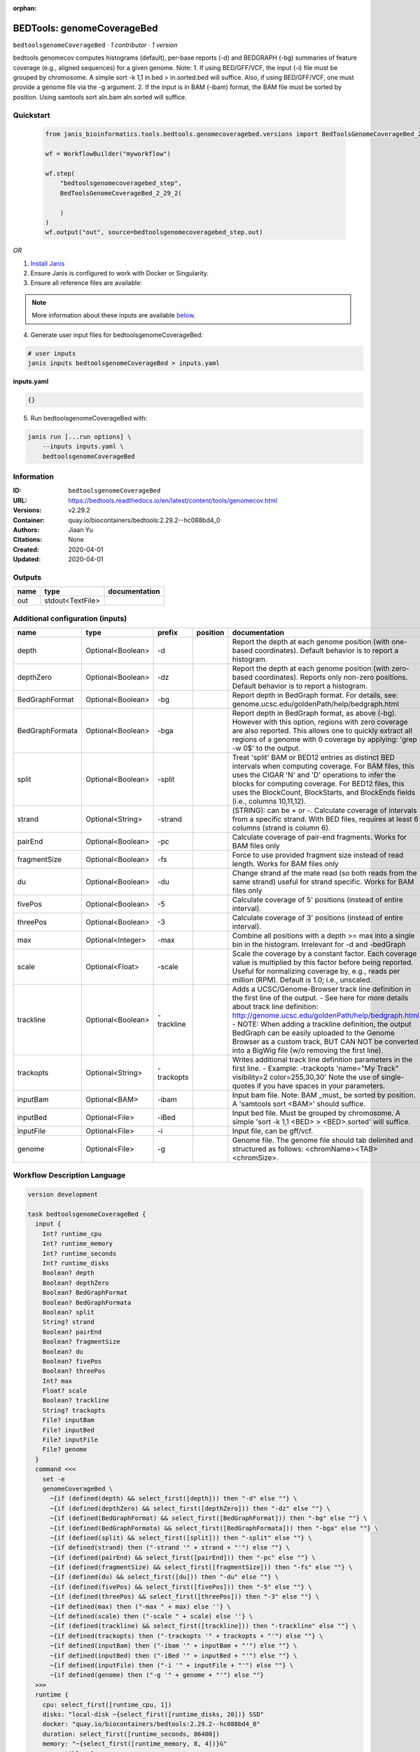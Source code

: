 :orphan:

BEDTools: genomeCoverageBed
=======================================================

``bedtoolsgenomeCoverageBed`` · *1 contributor · 1 version*

bedtools genomecov computes histograms (default), per-base reports (-d) and BEDGRAPH (-bg) summaries of feature coverage (e.g., aligned sequences) for a given genome. Note: 1. If using BED/GFF/VCF, the input (-i) file must be grouped by chromosome. A simple sort -k 1,1 in.bed > in.sorted.bed will suffice. Also, if using BED/GFF/VCF, one must provide a genome file via the -g argument. 2. If the input is in BAM (-ibam) format, the BAM file must be sorted by position. Using samtools sort aln.bam aln.sorted will suffice.


Quickstart
-----------

    .. code-block:: python

       from janis_bioinformatics.tools.bedtools.genomecoveragebed.versions import BedToolsGenomeCoverageBed_2_29_2

       wf = WorkflowBuilder("myworkflow")

       wf.step(
           "bedtoolsgenomecoveragebed_step",
           BedToolsGenomeCoverageBed_2_29_2(

           )
       )
       wf.output("out", source=bedtoolsgenomecoveragebed_step.out)
    

*OR*

1. `Install Janis </tutorials/tutorial0.html>`_

2. Ensure Janis is configured to work with Docker or Singularity.

3. Ensure all reference files are available:

.. note:: 

   More information about these inputs are available `below <#additional-configuration-inputs>`_.



4. Generate user input files for bedtoolsgenomeCoverageBed:

.. code-block:: bash

   # user inputs
   janis inputs bedtoolsgenomeCoverageBed > inputs.yaml



**inputs.yaml**

.. code-block:: yaml

       {}




5. Run bedtoolsgenomeCoverageBed with:

.. code-block:: bash

   janis run [...run options] \
       --inputs inputs.yaml \
       bedtoolsgenomeCoverageBed





Information
------------

:ID: ``bedtoolsgenomeCoverageBed``
:URL: `https://bedtools.readthedocs.io/en/latest/content/tools/genomecov.html <https://bedtools.readthedocs.io/en/latest/content/tools/genomecov.html>`_
:Versions: v2.29.2
:Container: quay.io/biocontainers/bedtools:2.29.2--hc088bd4_0
:Authors: Jiaan Yu
:Citations: None
:Created: 2020-04-01
:Updated: 2020-04-01


Outputs
-----------

======  ================  ===============
name    type              documentation
======  ================  ===============
out     stdout<TextFile>
======  ================  ===============


Additional configuration (inputs)
---------------------------------

===============  =================  ==========  ==========  ==========================================================================================================================================================================================================================================================================================================================================================================================================
name             type               prefix      position    documentation
===============  =================  ==========  ==========  ==========================================================================================================================================================================================================================================================================================================================================================================================================
depth            Optional<Boolean>  -d                      Report the depth at each genome position (with one-based coordinates). Default behavior is to report a histogram.
depthZero        Optional<Boolean>  -dz                     Report the depth at each genome position (with zero-based coordinates). Reports only non-zero positions. Default behavior is to report a histogram.
BedGraphFormat   Optional<Boolean>  -bg                     Report depth in BedGraph format. For details, see: genome.ucsc.edu/goldenPath/help/bedgraph.html
BedGraphFormata  Optional<Boolean>  -bga                    Report depth in BedGraph format, as above (-bg). However with this option, regions with zero coverage are also reported. This allows one to quickly extract all regions of a genome with 0  coverage by applying: 'grep -w 0$' to the output.
split            Optional<Boolean>  -split                  Treat 'split' BAM or BED12 entries as distinct BED intervals when computing coverage. For BAM files, this uses the CIGAR 'N' and 'D' operations to infer the blocks for computing coverage. For BED12 files, this uses the BlockCount, BlockStarts, and BlockEnds fields (i.e., columns 10,11,12).
strand           Optional<String>   -strand                 (STRING): can be + or -. Calculate coverage of intervals from a specific strand. With BED files, requires at least 6 columns (strand is column 6).
pairEnd          Optional<Boolean>  -pc                     Calculate coverage of pair-end fragments. Works for BAM files only
fragmentSize     Optional<Boolean>  -fs                     Force to use provided fragment size instead of read length. Works for BAM files only
du               Optional<Boolean>  -du                     Change strand af the mate read (so both reads from the same strand) useful for strand specific. Works for BAM files only
fivePos          Optional<Boolean>  -5                      Calculate coverage of 5' positions (instead of entire interval).
threePos         Optional<Boolean>  -3                      Calculate coverage of 3' positions (instead of entire interval).
max              Optional<Integer>  -max                    Combine all positions with a depth >= max into a single bin in the histogram. Irrelevant for -d and -bedGraph
scale            Optional<Float>    -scale                  Scale the coverage by a constant factor. Each coverage value is multiplied by this factor before being reported. Useful for normalizing coverage by, e.g., reads per million (RPM). Default is 1.0; i.e., unscaled.
trackline        Optional<Boolean>  -trackline              Adds a UCSC/Genome-Browser track line definition in the first line of the output. - See here for more details about track line definition: http://genome.ucsc.edu/goldenPath/help/bedgraph.html - NOTE: When adding a trackline definition, the output BedGraph can be easily uploaded to the Genome Browser as a custom track, BUT CAN NOT be converted into a BigWig file (w/o removing the first line).
trackopts        Optional<String>   -trackopts              Writes additional track line definition parameters in the first line. - Example: -trackopts 'name="My Track" visibility=2 color=255,30,30' Note the use of single-quotes if you have spaces in your parameters.
inputBam         Optional<BAM>      -ibam                   Input bam file. Note: BAM _must_ be sorted by position. A 'samtools sort <BAM>' should suffice.
inputBed         Optional<File>     -iBed                   Input bed file. Must be grouped by chromosome. A simple 'sort -k 1,1 <BED> > <BED>.sorted' will suffice.
inputFile        Optional<File>     -i                      Input file, can be gff/vcf.
genome           Optional<File>     -g                      Genome file. The genome file should tab delimited and structured as follows: <chromName><TAB><chromSize>.
===============  =================  ==========  ==========  ==========================================================================================================================================================================================================================================================================================================================================================================================================

Workflow Description Language
------------------------------

.. code-block:: text

   version development

   task bedtoolsgenomeCoverageBed {
     input {
       Int? runtime_cpu
       Int? runtime_memory
       Int? runtime_seconds
       Int? runtime_disks
       Boolean? depth
       Boolean? depthZero
       Boolean? BedGraphFormat
       Boolean? BedGraphFormata
       Boolean? split
       String? strand
       Boolean? pairEnd
       Boolean? fragmentSize
       Boolean? du
       Boolean? fivePos
       Boolean? threePos
       Int? max
       Float? scale
       Boolean? trackline
       String? trackopts
       File? inputBam
       File? inputBed
       File? inputFile
       File? genome
     }
     command <<<
       set -e
       genomeCoverageBed \
         ~{if (defined(depth) && select_first([depth])) then "-d" else ""} \
         ~{if (defined(depthZero) && select_first([depthZero])) then "-dz" else ""} \
         ~{if (defined(BedGraphFormat) && select_first([BedGraphFormat])) then "-bg" else ""} \
         ~{if (defined(BedGraphFormata) && select_first([BedGraphFormata])) then "-bga" else ""} \
         ~{if (defined(split) && select_first([split])) then "-split" else ""} \
         ~{if defined(strand) then ("-strand '" + strand + "'") else ""} \
         ~{if (defined(pairEnd) && select_first([pairEnd])) then "-pc" else ""} \
         ~{if (defined(fragmentSize) && select_first([fragmentSize])) then "-fs" else ""} \
         ~{if (defined(du) && select_first([du])) then "-du" else ""} \
         ~{if (defined(fivePos) && select_first([fivePos])) then "-5" else ""} \
         ~{if (defined(threePos) && select_first([threePos])) then "-3" else ""} \
         ~{if defined(max) then ("-max " + max) else ''} \
         ~{if defined(scale) then ("-scale " + scale) else ''} \
         ~{if (defined(trackline) && select_first([trackline])) then "-trackline" else ""} \
         ~{if defined(trackopts) then ("-trackopts '" + trackopts + "'") else ""} \
         ~{if defined(inputBam) then ("-ibam '" + inputBam + "'") else ""} \
         ~{if defined(inputBed) then ("-iBed '" + inputBed + "'") else ""} \
         ~{if defined(inputFile) then ("-i '" + inputFile + "'") else ""} \
         ~{if defined(genome) then ("-g '" + genome + "'") else ""}
     >>>
     runtime {
       cpu: select_first([runtime_cpu, 1])
       disks: "local-disk ~{select_first([runtime_disks, 20])} SSD"
       docker: "quay.io/biocontainers/bedtools:2.29.2--hc088bd4_0"
       duration: select_first([runtime_seconds, 86400])
       memory: "~{select_first([runtime_memory, 8, 4])}G"
       preemptible: 2
     }
     output {
       File out = stdout()
     }
   }

Common Workflow Language
-------------------------

.. code-block:: text

   #!/usr/bin/env cwl-runner
   class: CommandLineTool
   cwlVersion: v1.2
   label: 'BEDTools: genomeCoverageBed'
   doc: |-
     bedtools genomecov computes histograms (default), per-base reports (-d) and BEDGRAPH (-bg) summaries of feature coverage (e.g., aligned sequences) for a given genome. Note: 1. If using BED/GFF/VCF, the input (-i) file must be grouped by chromosome. A simple sort -k 1,1 in.bed > in.sorted.bed will suffice. Also, if using BED/GFF/VCF, one must provide a genome file via the -g argument. 2. If the input is in BAM (-ibam) format, the BAM file must be sorted by position. Using samtools sort aln.bam aln.sorted will suffice.

   requirements:
   - class: ShellCommandRequirement
   - class: InlineJavascriptRequirement
   - class: DockerRequirement
     dockerPull: quay.io/biocontainers/bedtools:2.29.2--hc088bd4_0

   inputs:
   - id: depth
     label: depth
     doc: |-
       Report the depth at each genome position (with one-based coordinates). Default behavior is to report a histogram.
     type:
     - boolean
     - 'null'
     inputBinding:
       prefix: -d
   - id: depthZero
     label: depthZero
     doc: |-
       Report the depth at each genome position (with zero-based coordinates). Reports only non-zero positions. Default behavior is to report a histogram.
     type:
     - boolean
     - 'null'
     inputBinding:
       prefix: -dz
   - id: BedGraphFormat
     label: BedGraphFormat
     doc: |-
       Report depth in BedGraph format. For details, see: genome.ucsc.edu/goldenPath/help/bedgraph.html
     type:
     - boolean
     - 'null'
     inputBinding:
       prefix: -bg
   - id: BedGraphFormata
     label: BedGraphFormata
     doc: |-
       Report depth in BedGraph format, as above (-bg). However with this option, regions with zero coverage are also reported. This allows one to quickly extract all regions of a genome with 0  coverage by applying: 'grep -w 0$' to the output.
     type:
     - boolean
     - 'null'
     inputBinding:
       prefix: -bga
   - id: split
     label: split
     doc: |-
       Treat 'split' BAM or BED12 entries as distinct BED intervals when computing coverage. For BAM files, this uses the CIGAR 'N' and 'D' operations to infer the blocks for computing coverage. For BED12 files, this uses the BlockCount, BlockStarts, and BlockEnds fields (i.e., columns 10,11,12).
     type:
     - boolean
     - 'null'
     inputBinding:
       prefix: -split
   - id: strand
     label: strand
     doc: |-
       (STRING): can be + or -. Calculate coverage of intervals from a specific strand. With BED files, requires at least 6 columns (strand is column 6).
     type:
     - string
     - 'null'
     inputBinding:
       prefix: -strand
   - id: pairEnd
     label: pairEnd
     doc: Calculate coverage of pair-end fragments. Works for BAM files only
     type:
     - boolean
     - 'null'
     inputBinding:
       prefix: -pc
   - id: fragmentSize
     label: fragmentSize
     doc: |-
       Force to use provided fragment size instead of read length. Works for BAM files only
     type:
     - boolean
     - 'null'
     inputBinding:
       prefix: -fs
   - id: du
     label: du
     doc: |-
       Change strand af the mate read (so both reads from the same strand) useful for strand specific. Works for BAM files only
     type:
     - boolean
     - 'null'
     inputBinding:
       prefix: -du
   - id: fivePos
     label: fivePos
     doc: Calculate coverage of 5' positions (instead of entire interval).
     type:
     - boolean
     - 'null'
     inputBinding:
       prefix: '-5'
   - id: threePos
     label: threePos
     doc: Calculate coverage of 3' positions (instead of entire interval).
     type:
     - boolean
     - 'null'
     inputBinding:
       prefix: '-3'
   - id: max
     label: max
     doc: |-
       Combine all positions with a depth >= max into a single bin in the histogram. Irrelevant for -d and -bedGraph
     type:
     - int
     - 'null'
     inputBinding:
       prefix: -max
   - id: scale
     label: scale
     doc: |-
       Scale the coverage by a constant factor. Each coverage value is multiplied by this factor before being reported. Useful for normalizing coverage by, e.g., reads per million (RPM). Default is 1.0; i.e., unscaled.
     type:
     - float
     - 'null'
     inputBinding:
       prefix: -scale
   - id: trackline
     label: trackline
     doc: |-
       Adds a UCSC/Genome-Browser track line definition in the first line of the output. - See here for more details about track line definition: http://genome.ucsc.edu/goldenPath/help/bedgraph.html - NOTE: When adding a trackline definition, the output BedGraph can be easily uploaded to the Genome Browser as a custom track, BUT CAN NOT be converted into a BigWig file (w/o removing the first line).
     type:
     - boolean
     - 'null'
     inputBinding:
       prefix: -trackline
   - id: trackopts
     label: trackopts
     doc: |-
       Writes additional track line definition parameters in the first line. - Example: -trackopts 'name="My Track" visibility=2 color=255,30,30' Note the use of single-quotes if you have spaces in your parameters.
     type:
     - string
     - 'null'
     inputBinding:
       prefix: -trackopts
   - id: inputBam
     label: inputBam
     doc: |-
       Input bam file. Note: BAM _must_ be sorted by position. A 'samtools sort <BAM>' should suffice.
     type:
     - File
     - 'null'
     inputBinding:
       prefix: -ibam
   - id: inputBed
     label: inputBed
     doc: |-
       Input bed file. Must be grouped by chromosome. A simple 'sort -k 1,1 <BED> > <BED>.sorted' will suffice.
     type:
     - File
     - 'null'
     inputBinding:
       prefix: -iBed
   - id: inputFile
     label: inputFile
     doc: Input file, can be gff/vcf.
     type:
     - File
     - 'null'
     inputBinding:
       prefix: -i
   - id: genome
     label: genome
     doc: |-
       Genome file. The genome file should tab delimited and structured as follows: <chromName><TAB><chromSize>.
     type:
     - File
     - 'null'
     inputBinding:
       prefix: -g

   outputs:
   - id: out
     label: out
     type: stdout
   stdout: _stdout
   stderr: _stderr

   baseCommand:
   - genomeCoverageBed
   arguments: []

   hints:
   - class: ToolTimeLimit
     timelimit: |-
       $([inputs.runtime_seconds, 86400].filter(function (inner) { return inner != null })[0])
   id: bedtoolsgenomeCoverageBed


